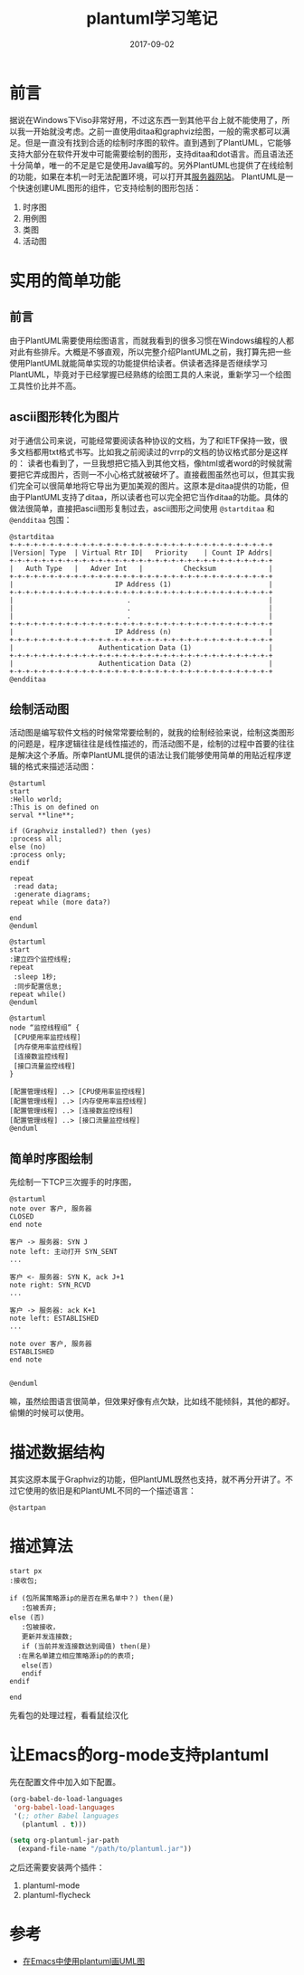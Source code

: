 #+TITLE: plantuml学习笔记
#+DATE: 2017-09-02
#+LAYOUT: post
#+TAGS: plantuml,visualization
#+CATEGORIES: plantuml

* 前言
  据说在Windows下Viso非常好用，不过这东西一到其他平台上就不能使用了，所以我一开始就没考虑。之前一直使用ditaa和graphviz绘图，一般的需求都可以满足。但是一直没有找到合适的绘制时序图的软件。直到遇到了PlantUML，它能够支持大部分在软件开发中可能需要绘制的图形，支持ditaa和dot语言。而且语法还十分简单，唯一的不足是它是使用Java编写的。另外PlantUML也提供了在线绘制的功能，如果在本机一时无法配置环境，可以打开其[[http://www.plantuml.com/plantuml/uml/SyfFKj2rKt3CoKnELR1Io4ZDoSa70000][服务器网站]]。
  PlantUML是一个快速创建UML图形的组件，它支持绘制的图形包括：
  1) 时序图
  2) 用例图
  3) 类图
  4) 活动图
* 实用的简单功能
** 前言
   由于PlantUML需要使用绘图语言，而就我看到的很多习惯在Windows编程的人都对此有些排斥。大概是不够直观，所以完整介绍PlantUML之前，我打算先把一些使用PlantUML就能简单实现的功能提供给读者。供读者选择是否继续学习PlantUML，毕竟对于已经掌握已经熟练的绘图工具的人来说，重新学习一个绘图工具性价比并不高。
** ascii图形转化为图片
   对于通信公司来说，可能经常要阅读各种协议的文档，为了和IETF保持一致，很多文档都用txt格式书写。比如我之前阅读过的vrrp的文档的协议格式部分是这样的：
   [[./plantuml学习笔记/vrrp_format.png]]
   读者也看到了，一旦我想把它插入到其他文档，像html或者word的时候就需要把它弄成图片，否则一不小心格式就被破坏了。直接截图虽然也可以，但其实我们完全可以很简单地将它导出为更加美观的图片。这原本是ditaa提供的功能，但由于PlantUML支持了ditaa，所以读者也可以完全把它当作ditaa的功能。具体的做法很简单，直接把ascii图形复制过去，ascii图形之间使用 ~@startditaa~ 和 ~@endditaa~ 包围：
     #+BEGIN_SRC plantuml :file plantuml学习笔记/vrrp.png
    @startditaa
    +-+-+-+-+-+-+-+-+-+-+-+-+-+-+-+-+-+-+-+-+-+-+-+-+-+-+-+-+-+-+-+-+
    |Version| Type  | Virtual Rtr ID|   Priority    | Count IP Addrs|
    +-+-+-+-+-+-+-+-+-+-+-+-+-+-+-+-+-+-+-+-+-+-+-+-+-+-+-+-+-+-+-+-+
    |   Auth Type   |   Adver Int   |          Checksum             |
    +-+-+-+-+-+-+-+-+-+-+-+-+-+-+-+-+-+-+-+-+-+-+-+-+-+-+-+-+-+-+-+-+
    |                         IP Address (1)                        |
    +-+-+-+-+-+-+-+-+-+-+-+-+-+-+-+-+-+-+-+-+-+-+-+-+-+-+-+-+-+-+-+-+
    |                            .                                  |
    |                            .                                  |
    |                            .                                  |
    +-+-+-+-+-+-+-+-+-+-+-+-+-+-+-+-+-+-+-+-+-+-+-+-+-+-+-+-+-+-+-+-+
    |                         IP Address (n)                        |
    +-+-+-+-+-+-+-+-+-+-+-+-+-+-+-+-+-+-+-+-+-+-+-+-+-+-+-+-+-+-+-+-+
    |                     Authentication Data (1)                   |
    +-+-+-+-+-+-+-+-+-+-+-+-+-+-+-+-+-+-+-+-+-+-+-+-+-+-+-+-+-+-+-+-+
    |                     Authentication Data (2)                   |
    +-+-+-+-+-+-+-+-+-+-+-+-+-+-+-+-+-+-+-+-+-+-+-+-+-+-+-+-+-+-+-+-+
    @endditaa
  #+END_SRC

  #+RESULTS:
  [[file:plantuml学习笔记/vrrp.png]]

** 绘制活动图
   活动图是编写软件文档的时候常常要绘制的，就我的绘制经验来说，绘制这类图形的问题是，程序逻辑往往是线性描述的，而活动图不是，绘制的过程中首要的往往是解决这个矛盾。所幸PlantUML提供的语法让我们能够使用简单的用贴近程序逻辑的格式来描述活动图：
   #+BEGIN_SRC plantuml :file plantuml学习笔记/activity.png 
     @startuml
     start
     :Hello world;
     :This is on defined on
     serval **line**;

     if (Graphviz installed?) then (yes)
     :process all;
     else (no)
     :process only;
     endif

     repeat
      :read data;
      :generate diagrams;
     repeat while (more data?)

     end
     @enduml
   #+END_SRC

   #+RESULTS:
   [[file:plantuml学习笔记/activity.png]]

   #+BEGIN_SRC plantuml :file plantuml学习笔记/activity_main.png 
     @startuml
     start
     :建立四个监控线程;
     repeat
	  :sleep 1秒;
	  :同步配置信息;
     repeat while()
     @enduml
   #+END_SRC

   #+RESULTS:
   [[file:plantuml学习笔记/activity_main.png]]

   #+BEGIN_SRC plantuml :file plantuml学习笔记/activity_main.png 
     @startuml
     node “监控线程组” {
	  [CPU使用率监控线程]
	  [内存使用率监控线程]
	  [连接数监控线程]
	  [接口流量监控线程]
     }

     [配置管理线程] ..> [CPU使用率监控线程]
     [配置管理线程] ..> [内存使用率监控线程]
     [配置管理线程] ..> [连接数监控线程]
     [配置管理线程] ..> [接口流量监控线程]
     @enduml
   #+END_SRC

   #+RESULTS:
   [[file:plantuml学习笔记/activity_main.png]]

** 简单时序图绘制
   先绘制一下TCP三次握手的时序图，
   #+BEGIN_SRC plantuml :file plantuml学习笔记/tcp_seq.png
     @startuml
     note over 客户, 服务器
     CLOSED
     end note

     客户 -> 服务器: SYN J
     note left: 主动打开 SYN_SENT
     ...

     客户 <- 服务器: SYN K, ack J+1
     note right: SYN_RCVD
     ...

     客户 -> 服务器: ack K+1
     note left: ESTABLISHED
     ...

     note over 客户, 服务器
     ESTABLISHED
     end note


     @enduml
   #+END_SRC
   
   #+RESULTS:
   [[file:plantuml学习笔记/tcp_seq.png]]
   嘛，虽然绘图语言很简单，但效果好像有点欠缺，比如线不能倾斜，其他的都好。偷懒的时候可以使用。

* 描述数据结构
  其实这原本属于Graphviz的功能，但PlantUML既然也支持，就不再分开讲了。不过它使用的依旧是和PlantUML不同的一个描述语言：
  #+BEGIN_SRC plantuml :file plantuml学习笔记/dot1.png 
  @startpan
  #+END_SRC
* 描述算法
  #+BEGIN_SRC plantuml :file plantuml学习笔记/algo.png 
    start px
    :接收包;

    if (包所属策略源ip的是否在黑名单中？) then(是)
       :包被丢弃;
    else (否)
       :包被接收，
       更新并发连接数;
       if (当前并发连接数达到阈值) then(是)
	  :在黑名单建立相应策略源ip的的表项;
       else(否)
       endif
    endif

    end
  #+END_SRC
  
  先看包的处理过程，看看鼠绘汉化
  #+RESULTS:
  [[file:plantuml学习笔记/algo.png]]

* 让Emacs的org-mode支持plantuml
  先在配置文件中加入如下配置。
  #+BEGIN_SRC emacs-lisp
    (org-babel-do-load-languages
     'org-babel-load-languages
     '(;; other Babel languages
       (plantuml . t)))
 
    (setq org-plantuml-jar-path
	  (expand-file-name "/path/to/plantuml.jar"))
  #+END_SRC
  之后还需要安装两个插件：
  1) plantuml-mode
  2) plantuml-flycheck
* 参考
  - [[http://www.cnblogs.com/yangwen0228/p/6825560.html][在Emacs中使用plantuml画UML图]]

